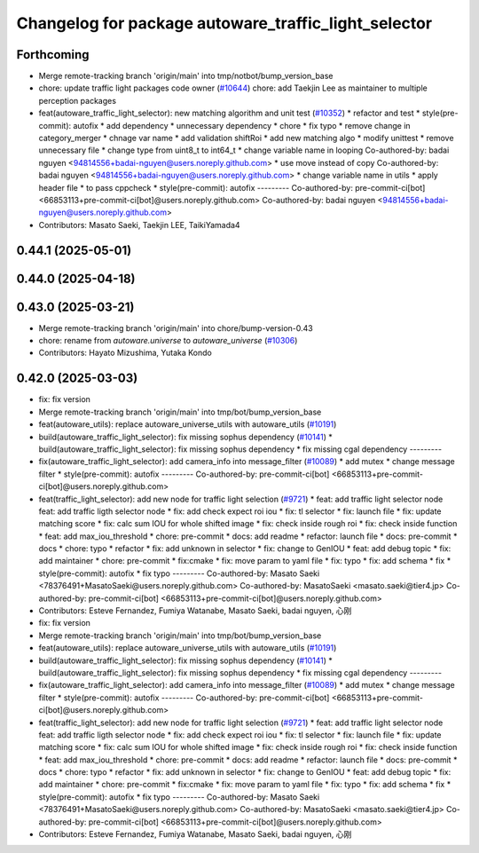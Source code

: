 ^^^^^^^^^^^^^^^^^^^^^^^^^^^^^^^^^^^^^^^^^^^^^^^^^^^^^
Changelog for package autoware_traffic_light_selector
^^^^^^^^^^^^^^^^^^^^^^^^^^^^^^^^^^^^^^^^^^^^^^^^^^^^^

Forthcoming
-----------
* Merge remote-tracking branch 'origin/main' into tmp/notbot/bump_version_base
* chore: update traffic light packages code owner (`#10644 <https://github.com/autowarefoundation/autoware_universe/issues/10644>`_)
  chore: add Taekjin Lee as maintainer to multiple perception packages
* feat(autoware_traffic_light_selector): new matching algorithm and unit test (`#10352 <https://github.com/autowarefoundation/autoware_universe/issues/10352>`_)
  * refactor and test
  * style(pre-commit): autofix
  * add dependency
  * unnecessary dependency
  * chore
  * fix typo
  * remove change in category_merger
  * chnage var name
  * add validation shiftRoi
  * add new matching algo
  * modify unittest
  * remove unnecessary file
  * change type from uint8_t to int64_t
  * change  variable name in looping
  Co-authored-by: badai nguyen  <94814556+badai-nguyen@users.noreply.github.com>
  * use move instead of copy
  Co-authored-by: badai nguyen  <94814556+badai-nguyen@users.noreply.github.com>
  * change variable name in utils
  * apply  header file
  * to pass cppcheck
  * style(pre-commit): autofix
  ---------
  Co-authored-by: pre-commit-ci[bot] <66853113+pre-commit-ci[bot]@users.noreply.github.com>
  Co-authored-by: badai nguyen <94814556+badai-nguyen@users.noreply.github.com>
* Contributors: Masato Saeki, Taekjin LEE, TaikiYamada4

0.44.1 (2025-05-01)
-------------------

0.44.0 (2025-04-18)
-------------------

0.43.0 (2025-03-21)
-------------------
* Merge remote-tracking branch 'origin/main' into chore/bump-version-0.43
* chore: rename from `autoware.universe` to `autoware_universe` (`#10306 <https://github.com/autowarefoundation/autoware_universe/issues/10306>`_)
* Contributors: Hayato Mizushima, Yutaka Kondo

0.42.0 (2025-03-03)
-------------------
* fix: fix version
* Merge remote-tracking branch 'origin/main' into tmp/bot/bump_version_base
* feat(autoware_utils): replace autoware_universe_utils with autoware_utils  (`#10191 <https://github.com/autowarefoundation/autoware_universe/issues/10191>`_)
* build(autoware_traffic_light_selector): fix missing sophus dependency (`#10141 <https://github.com/autowarefoundation/autoware_universe/issues/10141>`_)
  * build(autoware_traffic_light_selector): fix missing sophus dependency
  * fix missing cgal dependency
  ---------
* fix(autoware_traffic_light_selector): add camera_info into message_filter (`#10089 <https://github.com/autowarefoundation/autoware_universe/issues/10089>`_)
  * add mutex
  * change message filter
  * style(pre-commit): autofix
  ---------
  Co-authored-by: pre-commit-ci[bot] <66853113+pre-commit-ci[bot]@users.noreply.github.com>
* feat(traffic_light_selector): add new node for traffic light selection (`#9721 <https://github.com/autowarefoundation/autoware_universe/issues/9721>`_)
  * feat: add traffic light selector node
  feat: add traffic ligth selector node
  * fix: add check expect roi iou
  * fix: tl selector
  * fix: launch file
  * fix: update matching score
  * fix: calc sum IOU for whole shifted image
  * fix: check inside rough roi
  * fix: check inside function
  * feat: add max_iou_threshold
  * chore: pre-commit
  * docs: add readme
  * refactor: launch file
  * docs: pre-commit
  * docs
  * chore: typo
  * refactor
  * fix: add unknown in selector
  * fix: change to GenIOU
  * feat: add debug topic
  * fix: add maintainer
  * chore: pre-commit
  * fix:cmake
  * fix: move param to yaml file
  * fix: typo
  * fix: add schema
  * fix
  * style(pre-commit): autofix
  * fix typo
  ---------
  Co-authored-by: Masato Saeki <78376491+MasatoSaeki@users.noreply.github.com>
  Co-authored-by: MasatoSaeki <masato.saeki@tier4.jp>
  Co-authored-by: pre-commit-ci[bot] <66853113+pre-commit-ci[bot]@users.noreply.github.com>
* Contributors: Esteve Fernandez, Fumiya Watanabe, Masato Saeki, badai nguyen, 心刚

* fix: fix version
* Merge remote-tracking branch 'origin/main' into tmp/bot/bump_version_base
* feat(autoware_utils): replace autoware_universe_utils with autoware_utils  (`#10191 <https://github.com/autowarefoundation/autoware_universe/issues/10191>`_)
* build(autoware_traffic_light_selector): fix missing sophus dependency (`#10141 <https://github.com/autowarefoundation/autoware_universe/issues/10141>`_)
  * build(autoware_traffic_light_selector): fix missing sophus dependency
  * fix missing cgal dependency
  ---------
* fix(autoware_traffic_light_selector): add camera_info into message_filter (`#10089 <https://github.com/autowarefoundation/autoware_universe/issues/10089>`_)
  * add mutex
  * change message filter
  * style(pre-commit): autofix
  ---------
  Co-authored-by: pre-commit-ci[bot] <66853113+pre-commit-ci[bot]@users.noreply.github.com>
* feat(traffic_light_selector): add new node for traffic light selection (`#9721 <https://github.com/autowarefoundation/autoware_universe/issues/9721>`_)
  * feat: add traffic light selector node
  feat: add traffic ligth selector node
  * fix: add check expect roi iou
  * fix: tl selector
  * fix: launch file
  * fix: update matching score
  * fix: calc sum IOU for whole shifted image
  * fix: check inside rough roi
  * fix: check inside function
  * feat: add max_iou_threshold
  * chore: pre-commit
  * docs: add readme
  * refactor: launch file
  * docs: pre-commit
  * docs
  * chore: typo
  * refactor
  * fix: add unknown in selector
  * fix: change to GenIOU
  * feat: add debug topic
  * fix: add maintainer
  * chore: pre-commit
  * fix:cmake
  * fix: move param to yaml file
  * fix: typo
  * fix: add schema
  * fix
  * style(pre-commit): autofix
  * fix typo
  ---------
  Co-authored-by: Masato Saeki <78376491+MasatoSaeki@users.noreply.github.com>
  Co-authored-by: MasatoSaeki <masato.saeki@tier4.jp>
  Co-authored-by: pre-commit-ci[bot] <66853113+pre-commit-ci[bot]@users.noreply.github.com>
* Contributors: Esteve Fernandez, Fumiya Watanabe, Masato Saeki, badai nguyen, 心刚
